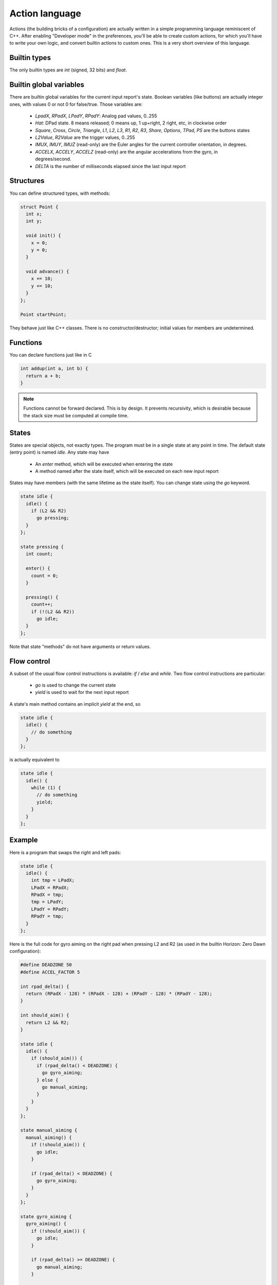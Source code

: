 
Action language
===============

Actions (the building bricks of a configuration) are actually written in a simple programming language reminiscent of C++. After enabling "Developer mode" in the preferences, you'll be able to create custom actions, for which you'll have to write your own logic, and convert builtin actions to custom ones. This is a very short overview of this language.

Builtin types
-------------

The only builtin types are `int` (signed, 32 bits) and `float`.

Builtin global variables
------------------------

There are builtin global variables for the current input report's state. Boolean variables (like buttons) are actually integer ones, with values 0 or not 0 for false/true. Those variables are:

  * `LpadX`, `RPadX`, `LPadY`, `RPadY`: Analog pad values, 0..255
  * `Hat`: DPad state. 8 means released; 0 means up, 1 up+right, 2 right, etc, in clockwise order
  * `Square`, `Cross`, `Circle`, `Triangle`, `L1`, `L2`, `L3`, `R1`, `R2`, `R3`, `Share`, `Options`, `TPad`, `PS` are the buttons states
  * `L2Value`, `R2Value` are the trigger values, 0..255
  * `IMUX`, `IMUY`, `IMUZ` (read-only) are the Euler angles for the current controller orientation, in degrees.
  * `ACCELX`, `ACCELY`, `ACCELZ` (read-only) are the angular accelerations from the gyro, in degrees/second.
  * `DELTA` is the number of milliseconds elapsed since the last input report

Structures
----------

You can define structured types, with methods:

.. code-block:: c++

   struct Point {
     int x;
     int y;

     void init() {
       x = 0;
       y = 0;
     }

     void advance() {
       x += 10;
       y += 10;
     }
   };

   Point startPoint;

They behave just like C++ classes. There is no constructor/destructor; initial values for members are undetermined.

Functions
---------

You can declare functions just like in C

.. code-block:: c++

   int addup(int a, int b) {
     return a + b;
   }

.. note:: Functions cannot be forward declared. This is by design. It prevents recursivity, which is desirable because the stack size must be computed at compile time.

States
------

States are special objects, not exactly types. The program must be in a single state at any point in time. The default state (entry point) is named `idle`. Any state may have

  * An `enter` method, which will be executed when entering the state
  * A method named after the state itself, which will be executed on each new input report

States may have members (with the same lifetime as the state itself). You can change state using the `go` keyword.

.. code-block:: c++

   state idle {
     idle() {
       if (L2 && R2)
         go pressing;
     }
   };

   state pressing {
     int count;

     enter() {
       count = 0;
     }

     pressing() {
       count++;
       if (!(L2 && R2))
         go idle;
     }
   };

Note that state "methods" do not have arguments or return values.

Flow control
------------

A subset of the usual flow control instructions is available: `if` / `else` and `while`. Two flow control instructions are particular:

  * `go` is used to change the current state
  * `yield` is used to wait for the next input report

A state's main method contains an implicit `yield` at the end, so

.. code-block:: c++

   state idle {
     idle() {
       // do something
     }
   };

is actually equivalent to

.. code-block:: c++

   state idle {
     idle() {
       while (1) {
         // do something
	 yield;
       }
     }
   };

Example
-------

Here is a program that swaps the right and left pads:

.. code-block:: c++

   state idle {
     idle() {
       int tmp = LPadX;
       LPadX = RPadX;
       RPadX = tmp;
       tmp = LPadY;
       LPadY = RPadY;
       RPadY = tmp;
     }
   };

Here is the full code for gyro aiming on the right pad when pressing L2 and R2 (as used in the builtin Horizon: Zero Dawn configuration):

.. code-block:: c++

  #define DEADZONE 50
  #define ACCEL_FACTOR 5
  
  int rpad_delta() {
    return (RPadX - 128) * (RPadX - 128) + (RPadY - 128) * (RPadY - 128);
  }
  
  int should_aim() {
    return L2 && R2;
  }
  
  state idle {
    idle() {
      if (should_aim()) {
        if (rpad_delta() < DEADZONE) {
          go gyro_aiming;
        } else {
          go manual_aiming;
        }
      }
    }
  };
  
  state manual_aiming {
    manual_aiming() {
      if (!should_aim()) {
        go idle;
      }
  
      if (rpad_delta() < DEADZONE) {
        go gyro_aiming;
      }
    }
  };
  
  state gyro_aiming {
    gyro_aiming() {
      if (!should_aim()) {
        go idle;
      }
  
      if (rpad_delta() >= DEADZONE) {
        go manual_aiming;
      }
  
      RPadX = ACCEL_FACTOR * ACCELY + 0x80;
      RPadY = ACCEL_FACTOR * ACCELX + 0x80;
    }
  };
  
Debugging
---------
  
Right now there is no debugging options, so you're probably in for a
world of pain. Compilation error reporting is very rough and the
messages are unreadable for anyone who didn't write the parser or
spent time studying it. A future version may include a symbolic
debugger and simulation options.
